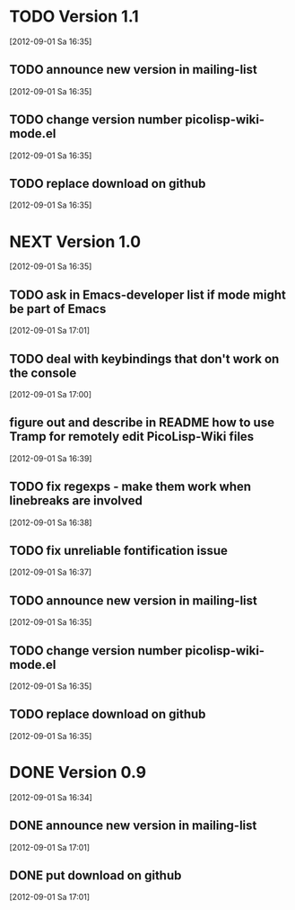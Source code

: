 * TODO Version 1.1
  [2012-09-01 Sa 16:35]

** TODO announce new version in mailing-list
  [2012-09-01 Sa 16:35]
** TODO change version number picolisp-wiki-mode.el
  [2012-09-01 Sa 16:35]
** TODO replace download on github
  [2012-09-01 Sa 16:35]


* NEXT Version 1.0
  [2012-09-01 Sa 16:35]

** TODO ask in Emacs-developer list if mode might be part of Emacs
   [2012-09-01 Sa 17:01]
** TODO deal with keybindings that don't work on the console
   [2012-09-01 Sa 17:00]
** figure out and describe in README how to use Tramp for remotely edit PicoLisp-Wiki files 
   [2012-09-01 Sa 16:39]
** TODO fix regexps - make them work when linebreaks are involved
   [2012-09-01 Sa 16:38]
** TODO fix unreliable fontification issue
   [2012-09-01 Sa 16:37]
** TODO announce new version in mailing-list
  [2012-09-01 Sa 16:35]
** TODO change version number picolisp-wiki-mode.el
  [2012-09-01 Sa 16:35]
** TODO replace download on github
  [2012-09-01 Sa 16:35]


* DONE Version 0.9
  CLOSED: [2012-09-01 Sa 17:44]
  :LOGBOOK:
  - State "DONE"       from "TODO"       [2012-09-01 Sa 17:44]
  :END:
   [2012-09-01 Sa 16:34]

** DONE announce new version in mailing-list
   CLOSED: [2012-09-01 Sa 17:44]
   :LOGBOOK:
   - State "DONE"       from "TODO"       [2012-09-01 Sa 17:44]
   :END:
  [2012-09-01 Sa 17:01]
** DONE put download on github
   CLOSED: [2012-09-01 Sa 17:44]
   :LOGBOOK:
   - State "DONE"       from "TODO"       [2012-09-01 Sa 17:44]
   :END:
  [2012-09-01 Sa 17:01]

